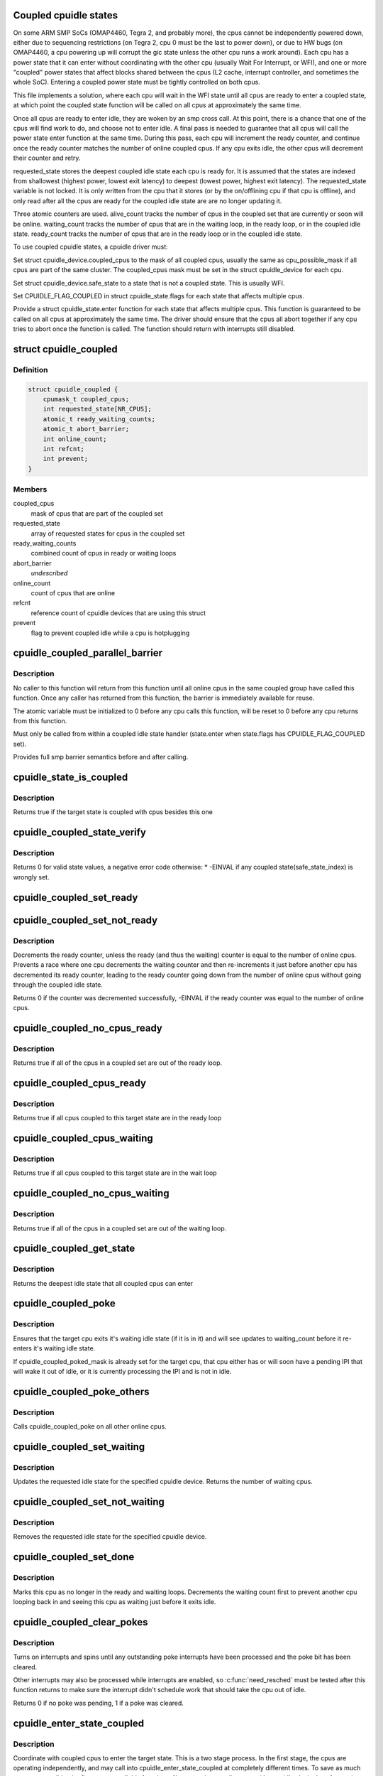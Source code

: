 .. -*- coding: utf-8; mode: rst -*-
.. src-file: drivers/cpuidle/coupled.c

.. _`coupled-cpuidle-states`:

Coupled cpuidle states
======================

On some ARM SMP SoCs (OMAP4460, Tegra 2, and probably more), the
cpus cannot be independently powered down, either due to
sequencing restrictions (on Tegra 2, cpu 0 must be the last to
power down), or due to HW bugs (on OMAP4460, a cpu powering up
will corrupt the gic state unless the other cpu runs a work
around).  Each cpu has a power state that it can enter without
coordinating with the other cpu (usually Wait For Interrupt, or
WFI), and one or more "coupled" power states that affect blocks
shared between the cpus (L2 cache, interrupt controller, and
sometimes the whole SoC).  Entering a coupled power state must
be tightly controlled on both cpus.

This file implements a solution, where each cpu will wait in the
WFI state until all cpus are ready to enter a coupled state, at
which point the coupled state function will be called on all
cpus at approximately the same time.

Once all cpus are ready to enter idle, they are woken by an smp
cross call.  At this point, there is a chance that one of the
cpus will find work to do, and choose not to enter idle.  A
final pass is needed to guarantee that all cpus will call the
power state enter function at the same time.  During this pass,
each cpu will increment the ready counter, and continue once the
ready counter matches the number of online coupled cpus.  If any
cpu exits idle, the other cpus will decrement their counter and
retry.

requested_state stores the deepest coupled idle state each cpu
is ready for.  It is assumed that the states are indexed from
shallowest (highest power, lowest exit latency) to deepest
(lowest power, highest exit latency).  The requested_state
variable is not locked.  It is only written from the cpu that
it stores (or by the on/offlining cpu if that cpu is offline),
and only read after all the cpus are ready for the coupled idle
state are are no longer updating it.

Three atomic counters are used.  alive_count tracks the number
of cpus in the coupled set that are currently or soon will be
online.  waiting_count tracks the number of cpus that are in
the waiting loop, in the ready loop, or in the coupled idle state.
ready_count tracks the number of cpus that are in the ready loop
or in the coupled idle state.

To use coupled cpuidle states, a cpuidle driver must:

Set struct cpuidle_device.coupled_cpus to the mask of all
coupled cpus, usually the same as cpu_possible_mask if all cpus
are part of the same cluster.  The coupled_cpus mask must be
set in the struct cpuidle_device for each cpu.

Set struct cpuidle_device.safe_state to a state that is not a
coupled state.  This is usually WFI.

Set CPUIDLE_FLAG_COUPLED in struct cpuidle_state.flags for each
state that affects multiple cpus.

Provide a struct cpuidle_state.enter function for each state
that affects multiple cpus.  This function is guaranteed to be
called on all cpus at approximately the same time.  The driver
should ensure that the cpus all abort together if any cpu tries
to abort once the function is called.  The function should return
with interrupts still disabled.

.. _`cpuidle_coupled`:

struct cpuidle_coupled
======================

.. c:type:: struct cpuidle_coupled

    data for set of cpus that share a coupled idle state

.. _`cpuidle_coupled.definition`:

Definition
----------

.. code-block:: c

    struct cpuidle_coupled {
        cpumask_t coupled_cpus;
        int requested_state[NR_CPUS];
        atomic_t ready_waiting_counts;
        atomic_t abort_barrier;
        int online_count;
        int refcnt;
        int prevent;
    }

.. _`cpuidle_coupled.members`:

Members
-------

coupled_cpus
    mask of cpus that are part of the coupled set

requested_state
    array of requested states for cpus in the coupled set

ready_waiting_counts
    combined count of cpus  in ready or waiting loops

abort_barrier
    *undescribed*

online_count
    count of cpus that are online

refcnt
    reference count of cpuidle devices that are using this struct

prevent
    flag to prevent coupled idle while a cpu is hotplugging

.. _`cpuidle_coupled_parallel_barrier`:

cpuidle_coupled_parallel_barrier
================================

.. c:function:: void cpuidle_coupled_parallel_barrier(struct cpuidle_device *dev, atomic_t *a)

    synchronize all online coupled cpus

    :param dev:
        cpuidle_device of the calling cpu
    :type dev: struct cpuidle_device \*

    :param a:
        atomic variable to hold the barrier
    :type a: atomic_t \*

.. _`cpuidle_coupled_parallel_barrier.description`:

Description
-----------

No caller to this function will return from this function until all online
cpus in the same coupled group have called this function.  Once any caller
has returned from this function, the barrier is immediately available for
reuse.

The atomic variable must be initialized to 0 before any cpu calls
this function, will be reset to 0 before any cpu returns from this function.

Must only be called from within a coupled idle state handler
(state.enter when state.flags has CPUIDLE_FLAG_COUPLED set).

Provides full smp barrier semantics before and after calling.

.. _`cpuidle_state_is_coupled`:

cpuidle_state_is_coupled
========================

.. c:function:: bool cpuidle_state_is_coupled(struct cpuidle_driver *drv, int state)

    check if a state is part of a coupled set

    :param drv:
        struct cpuidle_driver for the platform
    :type drv: struct cpuidle_driver \*

    :param state:
        index of the target state in drv->states
    :type state: int

.. _`cpuidle_state_is_coupled.description`:

Description
-----------

Returns true if the target state is coupled with cpus besides this one

.. _`cpuidle_coupled_state_verify`:

cpuidle_coupled_state_verify
============================

.. c:function:: int cpuidle_coupled_state_verify(struct cpuidle_driver *drv)

    check if the coupled states are correctly set.

    :param drv:
        struct cpuidle_driver for the platform
    :type drv: struct cpuidle_driver \*

.. _`cpuidle_coupled_state_verify.description`:

Description
-----------

Returns 0 for valid state values, a negative error code otherwise:
\* -EINVAL if any coupled state(safe_state_index) is wrongly set.

.. _`cpuidle_coupled_set_ready`:

cpuidle_coupled_set_ready
=========================

.. c:function:: void cpuidle_coupled_set_ready(struct cpuidle_coupled *coupled)

    mark a cpu as ready

    :param coupled:
        the struct coupled that contains the current cpu
    :type coupled: struct cpuidle_coupled \*

.. _`cpuidle_coupled_set_not_ready`:

cpuidle_coupled_set_not_ready
=============================

.. c:function:: int cpuidle_coupled_set_not_ready(struct cpuidle_coupled *coupled)

    mark a cpu as not ready

    :param coupled:
        the struct coupled that contains the current cpu
    :type coupled: struct cpuidle_coupled \*

.. _`cpuidle_coupled_set_not_ready.description`:

Description
-----------

Decrements the ready counter, unless the ready (and thus the waiting) counter
is equal to the number of online cpus.  Prevents a race where one cpu
decrements the waiting counter and then re-increments it just before another
cpu has decremented its ready counter, leading to the ready counter going
down from the number of online cpus without going through the coupled idle
state.

Returns 0 if the counter was decremented successfully, -EINVAL if the ready
counter was equal to the number of online cpus.

.. _`cpuidle_coupled_no_cpus_ready`:

cpuidle_coupled_no_cpus_ready
=============================

.. c:function:: int cpuidle_coupled_no_cpus_ready(struct cpuidle_coupled *coupled)

    check if no cpus in a coupled set are ready

    :param coupled:
        the struct coupled that contains the current cpu
    :type coupled: struct cpuidle_coupled \*

.. _`cpuidle_coupled_no_cpus_ready.description`:

Description
-----------

Returns true if all of the cpus in a coupled set are out of the ready loop.

.. _`cpuidle_coupled_cpus_ready`:

cpuidle_coupled_cpus_ready
==========================

.. c:function:: bool cpuidle_coupled_cpus_ready(struct cpuidle_coupled *coupled)

    check if all cpus in a coupled set are ready

    :param coupled:
        the struct coupled that contains the current cpu
    :type coupled: struct cpuidle_coupled \*

.. _`cpuidle_coupled_cpus_ready.description`:

Description
-----------

Returns true if all cpus coupled to this target state are in the ready loop

.. _`cpuidle_coupled_cpus_waiting`:

cpuidle_coupled_cpus_waiting
============================

.. c:function:: bool cpuidle_coupled_cpus_waiting(struct cpuidle_coupled *coupled)

    check if all cpus in a coupled set are waiting

    :param coupled:
        the struct coupled that contains the current cpu
    :type coupled: struct cpuidle_coupled \*

.. _`cpuidle_coupled_cpus_waiting.description`:

Description
-----------

Returns true if all cpus coupled to this target state are in the wait loop

.. _`cpuidle_coupled_no_cpus_waiting`:

cpuidle_coupled_no_cpus_waiting
===============================

.. c:function:: int cpuidle_coupled_no_cpus_waiting(struct cpuidle_coupled *coupled)

    check if no cpus in coupled set are waiting

    :param coupled:
        the struct coupled that contains the current cpu
    :type coupled: struct cpuidle_coupled \*

.. _`cpuidle_coupled_no_cpus_waiting.description`:

Description
-----------

Returns true if all of the cpus in a coupled set are out of the waiting loop.

.. _`cpuidle_coupled_get_state`:

cpuidle_coupled_get_state
=========================

.. c:function:: int cpuidle_coupled_get_state(struct cpuidle_device *dev, struct cpuidle_coupled *coupled)

    determine the deepest idle state

    :param dev:
        struct cpuidle_device for this cpu
    :type dev: struct cpuidle_device \*

    :param coupled:
        the struct coupled that contains the current cpu
    :type coupled: struct cpuidle_coupled \*

.. _`cpuidle_coupled_get_state.description`:

Description
-----------

Returns the deepest idle state that all coupled cpus can enter

.. _`cpuidle_coupled_poke`:

cpuidle_coupled_poke
====================

.. c:function:: void cpuidle_coupled_poke(int cpu)

    wake up a cpu that may be waiting

    :param cpu:
        target cpu
    :type cpu: int

.. _`cpuidle_coupled_poke.description`:

Description
-----------

Ensures that the target cpu exits it's waiting idle state (if it is in it)
and will see updates to waiting_count before it re-enters it's waiting idle
state.

If cpuidle_coupled_poked_mask is already set for the target cpu, that cpu
either has or will soon have a pending IPI that will wake it out of idle,
or it is currently processing the IPI and is not in idle.

.. _`cpuidle_coupled_poke_others`:

cpuidle_coupled_poke_others
===========================

.. c:function:: void cpuidle_coupled_poke_others(int this_cpu, struct cpuidle_coupled *coupled)

    wake up all other cpus that may be waiting

    :param this_cpu:
        *undescribed*
    :type this_cpu: int

    :param coupled:
        the struct coupled that contains the current cpu
    :type coupled: struct cpuidle_coupled \*

.. _`cpuidle_coupled_poke_others.description`:

Description
-----------

Calls cpuidle_coupled_poke on all other online cpus.

.. _`cpuidle_coupled_set_waiting`:

cpuidle_coupled_set_waiting
===========================

.. c:function:: int cpuidle_coupled_set_waiting(int cpu, struct cpuidle_coupled *coupled, int next_state)

    mark this cpu as in the wait loop

    :param cpu:
        *undescribed*
    :type cpu: int

    :param coupled:
        the struct coupled that contains the current cpu
    :type coupled: struct cpuidle_coupled \*

    :param next_state:
        the index in drv->states of the requested state for this cpu
    :type next_state: int

.. _`cpuidle_coupled_set_waiting.description`:

Description
-----------

Updates the requested idle state for the specified cpuidle device.
Returns the number of waiting cpus.

.. _`cpuidle_coupled_set_not_waiting`:

cpuidle_coupled_set_not_waiting
===============================

.. c:function:: void cpuidle_coupled_set_not_waiting(int cpu, struct cpuidle_coupled *coupled)

    mark this cpu as leaving the wait loop

    :param cpu:
        *undescribed*
    :type cpu: int

    :param coupled:
        the struct coupled that contains the current cpu
    :type coupled: struct cpuidle_coupled \*

.. _`cpuidle_coupled_set_not_waiting.description`:

Description
-----------

Removes the requested idle state for the specified cpuidle device.

.. _`cpuidle_coupled_set_done`:

cpuidle_coupled_set_done
========================

.. c:function:: void cpuidle_coupled_set_done(int cpu, struct cpuidle_coupled *coupled)

    mark this cpu as leaving the ready loop

    :param cpu:
        the current cpu
    :type cpu: int

    :param coupled:
        the struct coupled that contains the current cpu
    :type coupled: struct cpuidle_coupled \*

.. _`cpuidle_coupled_set_done.description`:

Description
-----------

Marks this cpu as no longer in the ready and waiting loops.  Decrements
the waiting count first to prevent another cpu looping back in and seeing
this cpu as waiting just before it exits idle.

.. _`cpuidle_coupled_clear_pokes`:

cpuidle_coupled_clear_pokes
===========================

.. c:function:: int cpuidle_coupled_clear_pokes(int cpu)

    spin until the poke interrupt is processed \ ``cpu``\  - this cpu

    :param cpu:
        *undescribed*
    :type cpu: int

.. _`cpuidle_coupled_clear_pokes.description`:

Description
-----------

Turns on interrupts and spins until any outstanding poke interrupts have
been processed and the poke bit has been cleared.

Other interrupts may also be processed while interrupts are enabled, so
\ :c:func:`need_resched`\  must be tested after this function returns to make sure
the interrupt didn't schedule work that should take the cpu out of idle.

Returns 0 if no poke was pending, 1 if a poke was cleared.

.. _`cpuidle_enter_state_coupled`:

cpuidle_enter_state_coupled
===========================

.. c:function:: int cpuidle_enter_state_coupled(struct cpuidle_device *dev, struct cpuidle_driver *drv, int next_state)

    attempt to enter a state with coupled cpus

    :param dev:
        struct cpuidle_device for the current cpu
    :type dev: struct cpuidle_device \*

    :param drv:
        struct cpuidle_driver for the platform
    :type drv: struct cpuidle_driver \*

    :param next_state:
        index of the requested state in drv->states
    :type next_state: int

.. _`cpuidle_enter_state_coupled.description`:

Description
-----------

Coordinate with coupled cpus to enter the target state.  This is a two
stage process.  In the first stage, the cpus are operating independently,
and may call into cpuidle_enter_state_coupled at completely different times.
To save as much power as possible, the first cpus to call this function will
go to an intermediate state (the cpuidle_device's safe state), and wait for
all the other cpus to call this function.  Once all coupled cpus are idle,
the second stage will start.  Each coupled cpu will spin until all cpus have
guaranteed that they will call the target_state.

This function must be called with interrupts disabled.  It may enable
interrupts while preparing for idle, and it will always return with
interrupts enabled.

.. _`cpuidle_coupled_register_device`:

cpuidle_coupled_register_device
===============================

.. c:function:: int cpuidle_coupled_register_device(struct cpuidle_device *dev)

    register a coupled cpuidle device

    :param dev:
        struct cpuidle_device for the current cpu
    :type dev: struct cpuidle_device \*

.. _`cpuidle_coupled_register_device.description`:

Description
-----------

Called from cpuidle_register_device to handle coupled idle init.  Finds the
cpuidle_coupled struct for this set of coupled cpus, or creates one if none
exists yet.

.. _`cpuidle_coupled_unregister_device`:

cpuidle_coupled_unregister_device
=================================

.. c:function:: void cpuidle_coupled_unregister_device(struct cpuidle_device *dev)

    unregister a coupled cpuidle device

    :param dev:
        struct cpuidle_device for the current cpu
    :type dev: struct cpuidle_device \*

.. _`cpuidle_coupled_unregister_device.description`:

Description
-----------

Called from cpuidle_unregister_device to tear down coupled idle.  Removes the
cpu from the coupled idle set, and frees the cpuidle_coupled_info struct if
this was the last cpu in the set.

.. _`cpuidle_coupled_prevent_idle`:

cpuidle_coupled_prevent_idle
============================

.. c:function:: void cpuidle_coupled_prevent_idle(struct cpuidle_coupled *coupled)

    prevent cpus from entering a coupled state

    :param coupled:
        the struct coupled that contains the cpu that is changing state
    :type coupled: struct cpuidle_coupled \*

.. _`cpuidle_coupled_prevent_idle.description`:

Description
-----------

Disables coupled cpuidle on a coupled set of cpus.  Used to ensure that
cpu_online_mask doesn't change while cpus are coordinating coupled idle.

.. _`cpuidle_coupled_allow_idle`:

cpuidle_coupled_allow_idle
==========================

.. c:function:: void cpuidle_coupled_allow_idle(struct cpuidle_coupled *coupled)

    allows cpus to enter a coupled state

    :param coupled:
        the struct coupled that contains the cpu that is changing state
    :type coupled: struct cpuidle_coupled \*

.. _`cpuidle_coupled_allow_idle.description`:

Description
-----------

Enables coupled cpuidle on a coupled set of cpus.  Used to ensure that
cpu_online_mask doesn't change while cpus are coordinating coupled idle.

.. This file was automatic generated / don't edit.


